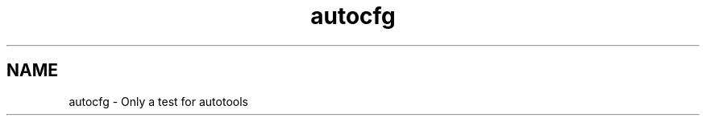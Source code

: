 .\" DO NOT MODIFY THIS FILE! It's auto generated farom autocfg example
.TH autocfg "1" "2022 May" "autocfg1.0" "User commands"
.SH NAME
autocfg \- Only a test for autotools
